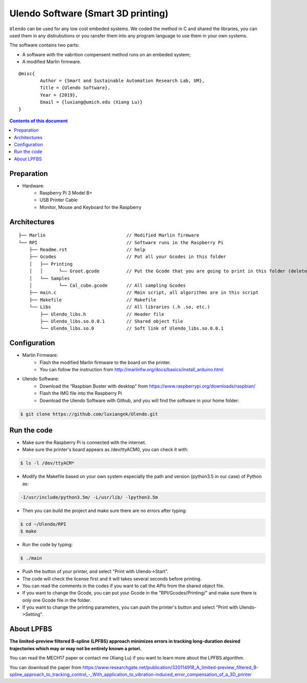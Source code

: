 Ulendo Software (Smart 3D printing)
**********

``Ulendo`` can be used for any low cost embeded systems. We coded the method in C and shared the libraries, you can used them in any distrubutions or you ransfer them into any program language to use them in your own systems. 

The software contains two parts: 

- A software with the vabrition compensent method runs on an embeded system; 
- A modified Marlin firmware. 




::

  	@misc{
    		Author = {Smart and Sustainable Automation Research Lab, UM},
    		Title = {Ulendo Software},
    		Year = {2019},
    		Email = {luxiang@umich.edu (Xiang Lu)}
  	}



.. contents:: **Contents of this document**
   :depth: 2

Preparation 
============

- Hardware:
	 + Raspberry Pi 3 Model B+
	 + USB Printer Cable 
	 + Monitor, Mouse and Keyboard for the Raspberry
	 
 
Architectures
============

::

    ├── Marlin                              // Modified Marlin firmware 
    └── RPI                                 // Software runs in the Raspberry Pi
        ├── Readme.rst                      // help
        ├── Gcodes                          // Put all your Gcodes in this folder
	│   ├── Printing
	│   │      └── Groot.gcode          // Put the Gcode that you are going to print in this folder (delete others)
        │   └── Samples
	│          └── Cal_cube.gcode       // All sampling Gcodes
        ├── main.c                          // Main script, all algorithms are in this script
        ├── Makefile                        // Makefile 
        └── Libs                            // All libraries (.h .so, etc.)
            ├── Ulendo_libs.h               // Header file 
            ├── Ulendo_libs.so.0.0.1        // Shared object file    
            └── Ulendo_libs.so.0            // Soft link of Ulendo_libs.so.0.0.1

Configuration
============

- Marlin Firmware:
	 + Flash the modified Marlin firmware to the board on the printer.
	 + You can follow the instruction from http://marlinfw.org/docs/basics/install_arduino.html

- Ulendo Software:
	 + Download the “Raspbian Buster with desktop” from https://www.raspberrypi.org/downloads/raspbian/
	 + Flash the IMG file into the Raspberry Pi
	 + Download the Ulendo Software with Github, and you will find the software in your home folder:

.. code:: shell

	$ git clone https://github.com/luxiangnk/Ulendo.git
	


Run the code
============

- Make sure the Raspberry Pi is connected with the internet.


- Make sure the printer's board appears as /dev/ttyACM0, you can check it with:

.. code:: shell

	$ ls -l /dev/ttyACM*


- Modify the Makefile based on your own system especially the path and version (python3.5 in our case) of Python as:

.. code:: shell

	-I/usr/include/python3.5m/ -L/usr/lib/ -lpython3.5m


- Then you can build the project and make sure there are no errors after typing:

.. code:: shell

	$ cd ~/Ulendo/RPI
	$ make


- Run the code by typing:

.. code:: shell

	$ ./main

- Push the button of your printer, and select "Print with Ulendo->Start".

- The code will check the license first and it will takes several seconds before printing.

- You can read the comments in the codes if you want to call the APIs from the shared object file.

- If you want to change the Gcode, you can put your Gcode in the "RPI/Gcodes/Printing/" and make sure there is only one Gcode file in the folder.

- If you want to change the printing parameters, you can push the printer's button and select "Print with Ulendo->Setting".


About LPFBS
============

**The limited-preview filtered B-spline (LPFBS) approach minimizes errors in tracking long-duration desired trajectories which may or may not be entirely known a priori.** 

You can read the MECH17 paper or contact me (Xiang Lu)
if you want to learn more about the LPFBS algorithm.

You can download the paper from `<https://www.researchgate.net/publication/320114918_A_limited-preview_filtered_B-spline_approach_to_tracking_control_-_With_application_to_vibration-induced_error_compensation_of_a_3D_printer>`_

